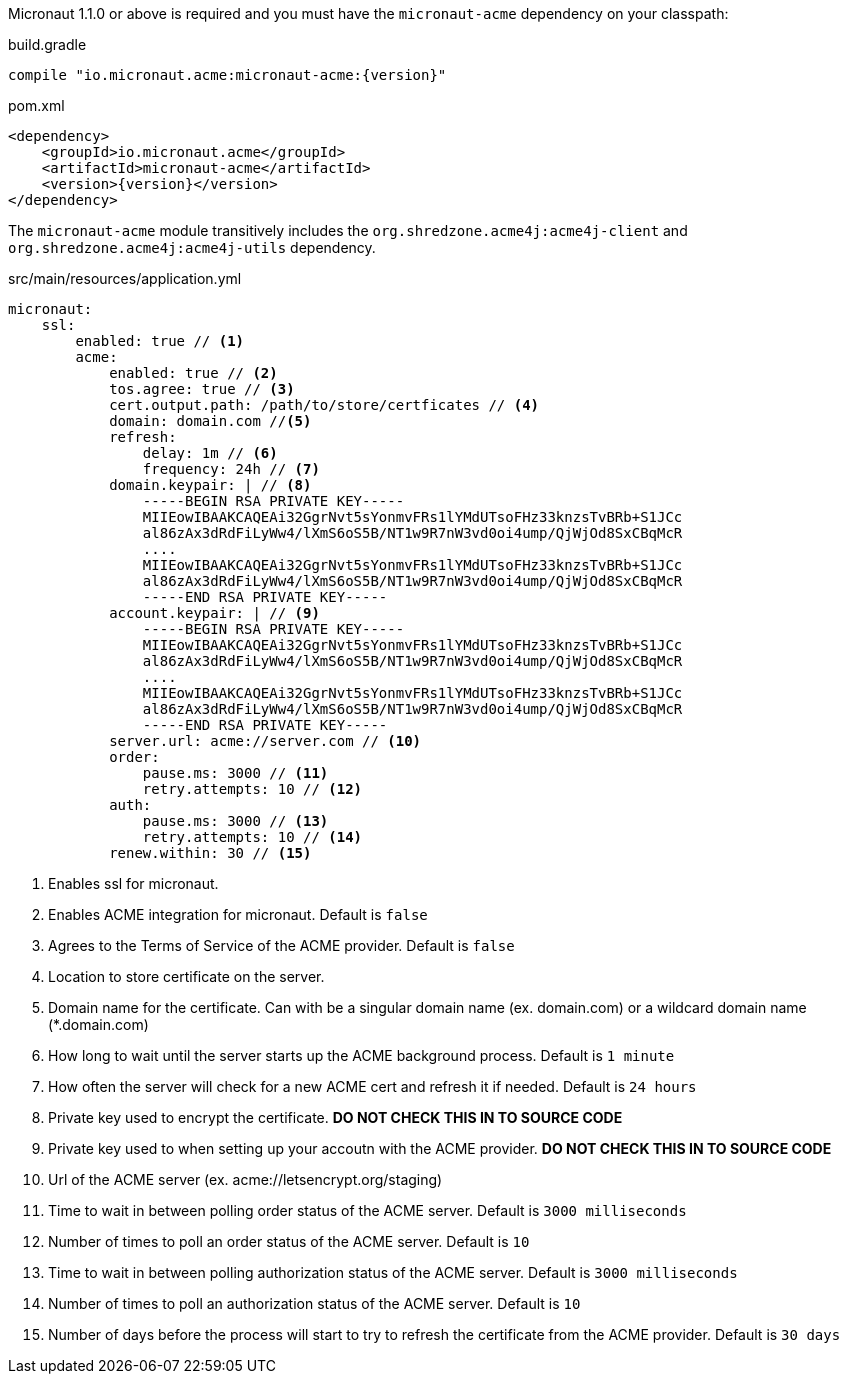Micronaut 1.1.0 or above is required and you must have the `micronaut-acme` dependency on your classpath:

.build.gradle
[source,groovy,subs="attributes"]
----
compile "io.micronaut.acme:micronaut-acme:{version}"
----

.pom.xml
[source,xml]
----
<dependency>
    <groupId>io.micronaut.acme</groupId>
    <artifactId>micronaut-acme</artifactId>
    <version>{version}</version>
</dependency>
----

The `micronaut-acme` module transitively includes the `org.shredzone.acme4j:acme4j-client` and `org.shredzone.acme4j:acme4j-utils` dependency.

.src/main/resources/application.yml
[source,yaml]
----
micronaut:
    ssl:
        enabled: true // <1>
        acme:
            enabled: true // <2>
            tos.agree: true // <3>
            cert.output.path: /path/to/store/certficates // <4>
            domain: domain.com //<5>
            refresh:
                delay: 1m // <6>
                frequency: 24h // <7>
            domain.keypair: | // <8>
                -----BEGIN RSA PRIVATE KEY-----
                MIIEowIBAAKCAQEAi32GgrNvt5sYonmvFRs1lYMdUTsoFHz33knzsTvBRb+S1JCc
                al86zAx3dRdFiLyWw4/lXmS6oS5B/NT1w9R7nW3vd0oi4ump/QjWjOd8SxCBqMcR
                ....
                MIIEowIBAAKCAQEAi32GgrNvt5sYonmvFRs1lYMdUTsoFHz33knzsTvBRb+S1JCc
                al86zAx3dRdFiLyWw4/lXmS6oS5B/NT1w9R7nW3vd0oi4ump/QjWjOd8SxCBqMcR
                -----END RSA PRIVATE KEY-----
            account.keypair: | // <9>
                -----BEGIN RSA PRIVATE KEY-----
                MIIEowIBAAKCAQEAi32GgrNvt5sYonmvFRs1lYMdUTsoFHz33knzsTvBRb+S1JCc
                al86zAx3dRdFiLyWw4/lXmS6oS5B/NT1w9R7nW3vd0oi4ump/QjWjOd8SxCBqMcR
                ....
                MIIEowIBAAKCAQEAi32GgrNvt5sYonmvFRs1lYMdUTsoFHz33knzsTvBRb+S1JCc
                al86zAx3dRdFiLyWw4/lXmS6oS5B/NT1w9R7nW3vd0oi4ump/QjWjOd8SxCBqMcR
                -----END RSA PRIVATE KEY-----
            server.url: acme://server.com // <10>
            order:
                pause.ms: 3000 // <11>
                retry.attempts: 10 // <12>
            auth:
                pause.ms: 3000 // <13>
                retry.attempts: 10 // <14>
            renew.within: 30 // <15>
----
<1> Enables ssl for micronaut.
<2> Enables ACME integration for micronaut. Default is `false`
<3> Agrees to the Terms of Service of the ACME provider. Default is `false`
<4> Location to store certificate on the server.
<5> Domain name for the certificate. Can with be a singular domain name (ex. domain.com) or a wildcard domain name (*.domain.com)
<6> How long to wait until the server starts up the ACME background process. Default is `1 minute`
<7> How often the server will check for a new ACME cert and refresh it if needed. Default is `24 hours`
<8> Private key used to encrypt the certificate. *DO NOT CHECK THIS IN TO SOURCE CODE*
<9> Private key used to when setting up your accoutn with the ACME provider. *DO NOT CHECK THIS IN TO SOURCE CODE*
<10> Url of the ACME server (ex. acme://letsencrypt.org/staging)
<11> Time to wait in between polling order status of the ACME server. Default is `3000 milliseconds`
<12> Number of times to poll an order status of the ACME server. Default is `10`
<13> Time to wait in between polling authorization status of the ACME server. Default is `3000 milliseconds`
<14> Number of times to poll an authorization status of the ACME server. Default is `10`
<15> Number of days before the process will start to try to refresh the certificate from the ACME provider. Default is `30 days`

